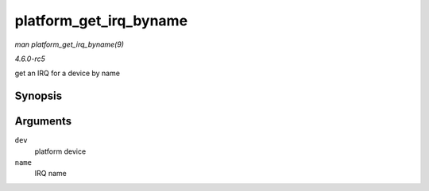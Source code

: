 .. -*- coding: utf-8; mode: rst -*-

.. _API-platform-get-irq-byname:

=======================
platform_get_irq_byname
=======================

*man platform_get_irq_byname(9)*

*4.6.0-rc5*

get an IRQ for a device by name


Synopsis
========

.. c:function:: int platform_get_irq_byname( struct platform_device * dev, const char * name )

Arguments
=========

``dev``
    platform device

``name``
    IRQ name


.. ------------------------------------------------------------------------------
.. This file was automatically converted from DocBook-XML with the dbxml
.. library (https://github.com/return42/sphkerneldoc). The origin XML comes
.. from the linux kernel, refer to:
..
.. * https://github.com/torvalds/linux/tree/master/Documentation/DocBook
.. ------------------------------------------------------------------------------
